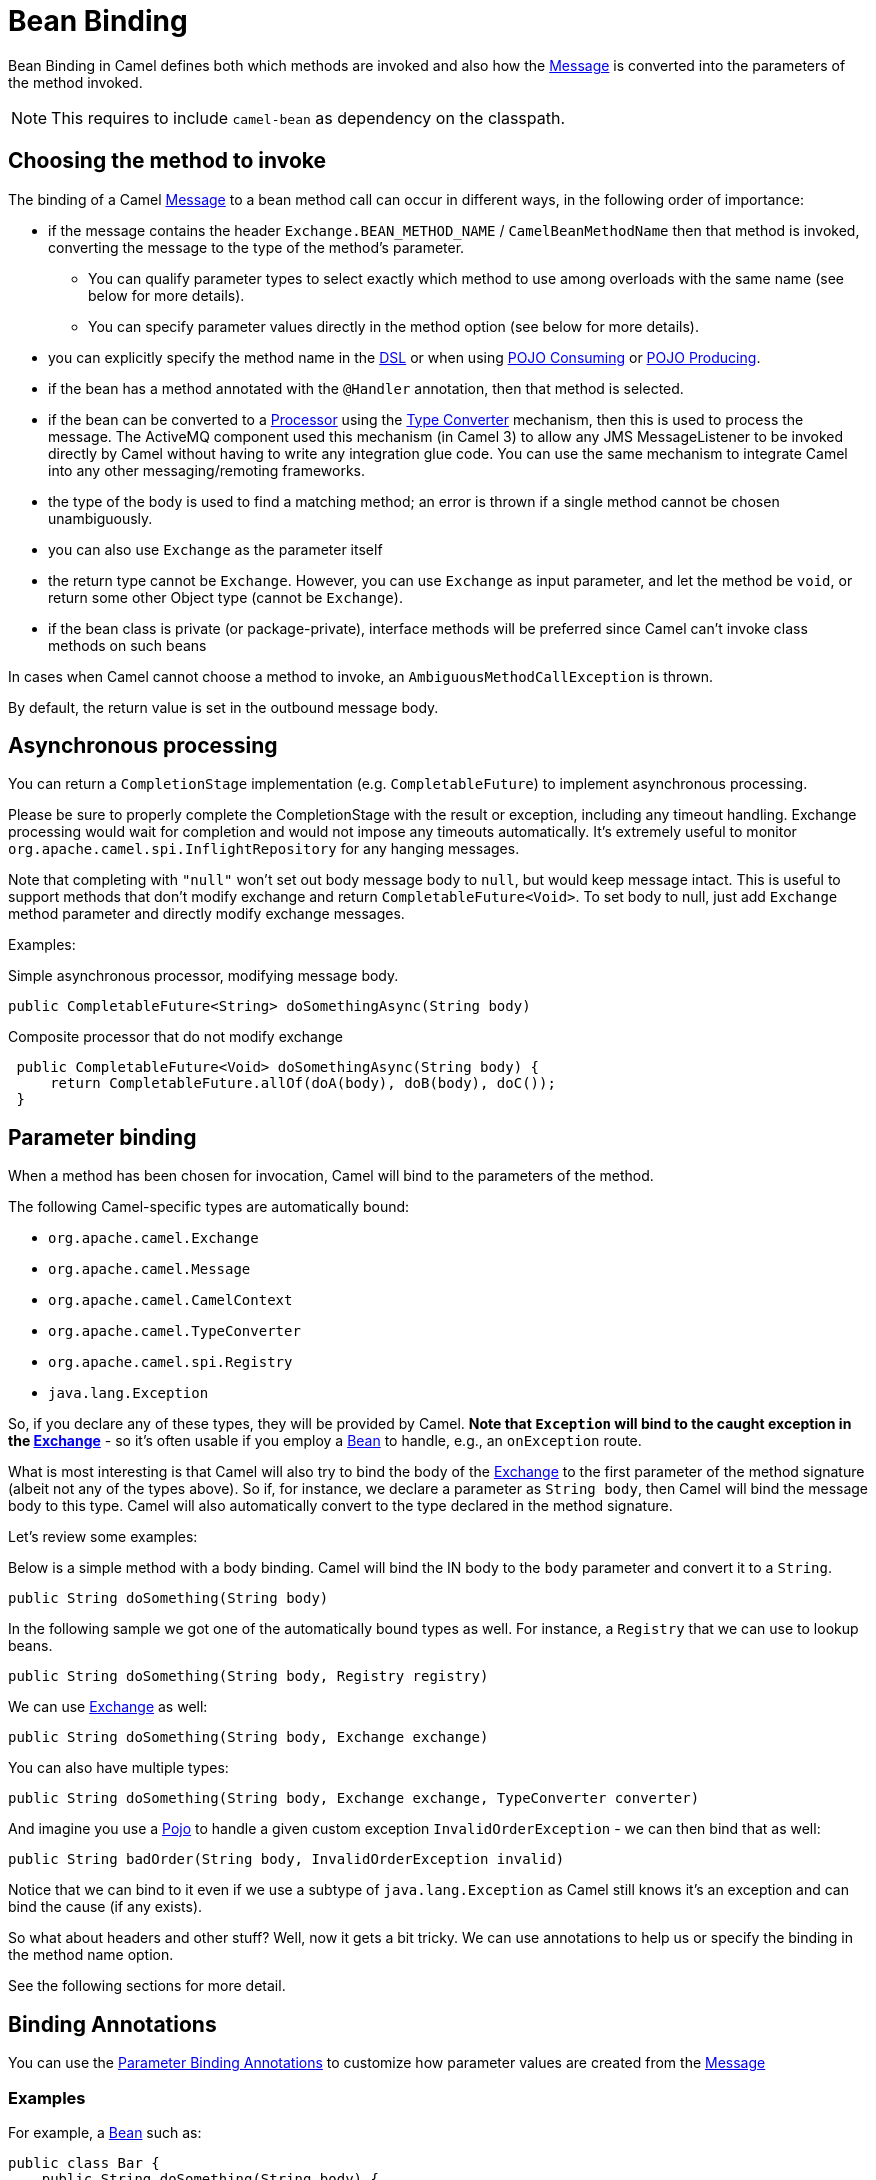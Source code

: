 = Bean Binding

Bean Binding in Camel defines both which methods are invoked and also
how the xref:components:eips:message.adoc[Message] is converted into the parameters of
the method invoked.

NOTE: This requires to include `camel-bean` as dependency on the classpath.

== Choosing the method to invoke

The binding of a Camel xref:components:eips:message.adoc[Message] to a bean method call
can occur in different ways, in the following order of importance:

* if the message contains the header `Exchange.BEAN_METHOD_NAME` / `CamelBeanMethodName` then that
method is invoked, converting the message to the type of the method's
parameter.
** You can qualify parameter types to select
exactly which method to use among overloads with the same name (see
below for more details).
** You can specify parameter values directly in
the method option (see below for more details).
* you can explicitly specify the method name in the xref:dsl.adoc[DSL]
or when using xref:pojo-consuming.adoc[POJO Consuming] or
xref:pojo-producing.adoc[POJO Producing].
* if the bean has a method annotated with the `@Handler` annotation, then
that method is selected.
* if the bean can be converted to a xref:processor.adoc[Processor] using
the xref:type-converter.adoc[Type Converter] mechanism, then this is
used to process the message. The ActiveMQ component
used this mechanism (in Camel 3) to allow any JMS MessageListener to be invoked
directly by Camel without having to write any integration glue code. You
can use the same mechanism to integrate Camel into any other
messaging/remoting frameworks.
* the type of the body is used to find a matching method; an
error is thrown if a single method cannot be chosen unambiguously.
* you can also use `Exchange` as the parameter itself
* the return type cannot be `Exchange`. However, you can use `Exchange` as input parameter, and let
the method be `void`, or return some other Object type (cannot be `Exchange`).
* if the bean class is private (or package-private), interface methods
will be preferred since Camel can't invoke class methods on such beans

In cases when Camel cannot choose a method to invoke, an
`AmbiguousMethodCallException` is thrown.

By default, the return value is set in the outbound message body.

== Asynchronous processing

You can return a `CompletionStage` implementation (e.g. `CompletableFuture`)
to implement asynchronous processing.

Please be sure to properly complete the CompletionStage with the result
or exception, including any timeout handling. Exchange processing would
wait for completion and would not impose any timeouts automatically.
It's extremely useful to
monitor `org.apache.camel.spi.InflightRepository` for any hanging messages.

Note that completing with `"null"` won't set out body message body to `null`,
but would keep message intact. This is useful to support methods that
don't modify exchange and return `CompletableFuture<Void>`. To set body to
null, just add `Exchange` method parameter and directly modify exchange messages.

Examples:

Simple asynchronous processor, modifying message body.

[source,java]
----
public CompletableFuture<String> doSomethingAsync(String body)
----

Composite processor that do not modify exchange

[source,java]
----
 public CompletableFuture<Void> doSomethingAsync(String body) {
     return CompletableFuture.allOf(doA(body), doB(body), doC()); 
 }
----

== Parameter binding

When a method has been chosen for invocation, Camel will bind to the
parameters of the method.

The following Camel-specific types are automatically bound:

* `org.apache.camel.Exchange`
* `org.apache.camel.Message`
* `org.apache.camel.CamelContext`
* `org.apache.camel.TypeConverter`
* `org.apache.camel.spi.Registry`
* `java.lang.Exception`

So, if you declare any of these types, they will be provided by Camel.
*Note that `Exception` will bind to the caught exception in the
xref:exchange.adoc[Exchange]* - so it's often usable if you employ a
xref:components::bean-component.adoc[Bean] to handle, e.g., an `onException` route.

What is most interesting is that Camel will also try to bind the body of
the xref:exchange.adoc[Exchange] to the first parameter of the method
signature (albeit not any of the types above). So if, for instance,
we declare a parameter as `String body`, then Camel will bind the message
body to this type. Camel will also automatically convert to the type
declared in the method signature.

Let's review some examples:

Below is a simple method with a body binding. Camel will bind the IN
body to the `body` parameter and convert it to a `String`.

[source,java]
----
public String doSomething(String body)
----

In the following sample we got one of the automatically bound types as
well. For instance, a `Registry` that we can use to lookup beans.

[source,java]
----
public String doSomething(String body, Registry registry) 
----

We can use xref:exchange.adoc[Exchange] as well:

[source,java]
----
public String doSomething(String body, Exchange exchange) 
----

You can also have multiple types:

[source,java]
----
public String doSomething(String body, Exchange exchange, TypeConverter converter) 
----

And imagine you use a xref:components::bean-component.adoc[Pojo] to handle a given custom
exception `InvalidOrderException` - we can then bind that as well:

[source,java]
----
public String badOrder(String body, InvalidOrderException invalid) 
----

Notice that we can bind to it even if we use a subtype of
`java.lang.Exception` as Camel still knows it's an exception and can
bind the cause (if any exists).

So what about headers and other stuff? Well, now it gets a bit tricky.
We can use annotations to help us or specify the binding in the method name option.

See the following sections for more detail.

== Binding Annotations

You can use the xref:parameter-binding-annotations.adoc[Parameter
Binding Annotations] to customize how parameter values are created from
the xref:components:eips:message.adoc[Message]

=== Examples

For example, a xref:components:eips:bean-eip.adoc[Bean] such as:

[source,java]
----
public class Bar {
    public String doSomething(String body) {
        // process the in body and return whatever you want
        return "Bye World";
    }
}
----

Or the Exchange example. Notice that the return type must be *void* when
there is only a single parameter of the type
`org.apache.camel.Exchange`:

[source,java]
----
 public class Bar {
     public void doSomething(Exchange exchange) {
         // process the exchange 
         exchange.getIn().setBody("Bye World");
     }
 }
----

=== Using @Handler

You can mark a method in your bean with the `@Handler` annotation to
indicate that this method should be used for xref:bean-binding.adoc[Bean
Binding].

This has an advantage as you don't need to specify a method name in the Camel
route, and therefore do not run into problems after renaming the method
in an IDE that can't find all its references.

[source,java]
----
public class Bar {
    @Handler 
    public String doSomething(String body) {
        // process the in body and return whatever you want 
        return "Bye World"; 
    }
} 
----

== Parameter binding using method option

Camel uses the following rules to determine if it's a parameter value in
the method option

* The value is either `true` or `false` which denotes a boolean value
* The value is a numeric value such as `123` or `7`
* The value is a String enclosed with either single or double quotes
* The value is null which denotes a `null` value
* It can be evaluated using the xref:components:languages:simple-language.adoc[Simple] language, which
means you can use, e.g., `$\{body}`, `${header.foo}` and others
xref:components:languages:simple-language.adoc[Simple] tokens. Notice the tokens must be enclosed with
`${ }`.
* The value ends with `.class` then it's a type declaration instead - see the
next section about specifying types for overloaded methods.

When invoking a xref:components:eips:bean-eip.adoc[Bean] you can instruct Camel to invoke a
specific method by providing the method name:

[source,java]
----
.bean(OrderService.class, "doSomething")
----

Here we tell Camel to invoke the `_doSomething_` method.
Camel handles the parameters' binding.
Now suppose the method has 2 parameters, and the
second parameter is a boolean where we want to pass in a true value:

[source,java]
----
public void doSomething(String payload, boolean highPriority) {
    ... 
}
----

This can be done as follows:

[source,java]
----
.bean(OrderService.class, "doSomething(*, true)") 
----

In the example above, we defined the first parameter using the wild card
symbol `*`, which tells Camel to bind this parameter to any type, and let
Camel figure this out. The second parameter has a fixed value of `true`.
Instead of the wildcard symbol, we can instruct Camel to use the message
body as shown:

[source,java]
----
.bean(OrderService.class, "doSomething(${body}, true)") 
----

The syntax of the parameters is using the xref:components:languages:simple-language.adoc[Simple]
language so we have to use `${ }` placeholders in the body to
refer to the message body.

If you want to pass in a `null` value, then you can explicitly define this
in the method option as shown below:

[source,java]
----
.to("bean:orderService?method=doSomething(null, true)")
----

Specifying `null` as a parameter value instructs Camel to force passing
a `null` value.

Besides the message body, you can pass in the message headers as a
`java.util.Map`:

[source,java]
----
.bean(OrderService.class, "doSomethingWithHeaders(${body}, ${headers})") 
----

You can also pass in other fixed values besides booleans. For example,
you can pass in a String and an integer:

[source,java]
----
.bean(MyBean.class, "echo('World', 5)") 
----

In the example above, we invoke the echo method with two parameters. The
first has the content 'World' (without quotes), and the second has the
value of 5. Camel will automatically convert these values to the parameters' types.

Having the power of the xref:components:languages:simple-language.adoc[Simple] language allows us to
bind to message headers and other values such as:

[source,java]
----
.bean(OrderService.class, "doSomething(${body}, ${header.high})") 
----

You can also use the OGNL support of the xref:components:languages:simple-language.adoc[Simple]
expression language. Now suppose the message body is an object that has
a method named `asXml`. To invoke the `asXml` method we can do as
follows:

[source,java]
----
.bean(OrderService.class, "doSomething(${body.asXml}, ${header.high})") 
----

Instead of using `.bean` as shown in the examples above, you may want to
use `.to` instead as shown:

[source,java]
----
.to("bean:orderService?method=doSomething(${body.asXml}, ${header.high})") 
----

=== Using type qualifiers to select among overloaded methods

If you have a xref:components:eips:bean-eip.adoc[Bean] with overloaded methods, you can now
specify parameter types (must use `.class` style, e.g. `com.foo.MyClass.class`) in the method name so Camel can match the method
you intend to use.

Given the following bean:

[source,java]
----
 from("direct:start")
    .bean(MyBean.class, "hello(String.class)")
    .to("mock:result");
----

Then the `MyBean` has 2 overloaded methods with the names `hello` and
`times`. So if we want to use the method which has two parameters, we can
do as follows in the Camel route:

[source,java]
----
from("direct:start")
    .bean(MyBean.class, "hello(String.class, String.class)")
    .to("mock:result"); 
----

We can also use a `*` as wildcard, so we can just say we want to execute
the method with two parameters we do:

[source,java]
----
 from("direct:start")
    .bean(MyBean.class, "hello(*,*)")
    .to("mock:result");
----

By default, Camel will match the type name using the simple name, e.g.,
any leading package name will be disregarded. However, if you want to
match using the FQN, then specify the FQN type and Camel will leverage
that. So if you have a parameter of type `com.foo.MyOrder` and you want to match against
the FQN, and *not* the simple name "MyOrder", then follow this example:

[source,java]
----
.bean(OrderService.class, "doSomething(com.foo.MyOrder.class)")
----

=== Declaring parameter type and value

*Available as of Camel 4.0*

Camel 3.x only supports either specifying parameter binding or
type per parameter in the method name option. You *cannot* specify both
at the same time, such as:

[source,text]
----
doSomething(com.foo.MyOrder.class ${body}, boolean ${header.high}, int 123)
----

However, we have implemented support for this in Camel 4,
where you can declare both using _name.class value_ syntax as shown:

[source,text]
----
doSomething(com.foo.MyOrder.class ${body}, boolean.class ${header.high}, int.class 123)
----

Notice that you *MUST* use `name.class` when declaring the type, also for String, int, boolean, etc.
